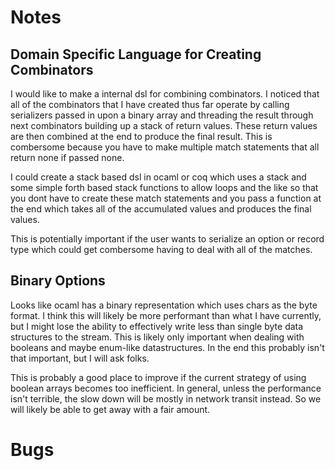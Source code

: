 * Notes
** Domain Specific Language for Creating Combinators
I would like to make a internal dsl for combining combinators.
I noticed that all of the combinators that I have created thus far
operate by calling serializers passed in upon a binary array and
threading the result through next combinators building up a stack
of return values. These return values are then combined at the end
to produce the final result. This is combersome because you have to
make multiple match statements that all return none if passed none.

I could create a stack based dsl in ocaml or coq which uses a stack
and some simple forth based stack functions to allow loops and the
like so that you dont have to create these match statements and you
pass a function at the end which takes all of the accumulated values
and produces the final values.

This is potentially important if the user wants to serialize an option
or record type which could get combersome having to deal with all of
the matches.
** Binary Options
Looks like ocaml has a binary representation which uses chars as the
byte format. I think this will likely be more performant than what
I have currently, but I might lose the ability to effectively write
less than single byte data structures to the stream. This is likely
only important when dealing with booleans and maybe enum-like
datastructures. In the end this probably isn't that important, but
I will ask folks.

This is probably a good place to improve if the current strategy
of using boolean arrays becomes too inefficient. In general, unless
the performance isn't terrible, the slow down will be mostly in
network transit instead. So we will likely be able to get away with
a fair amount.
* Bugs
